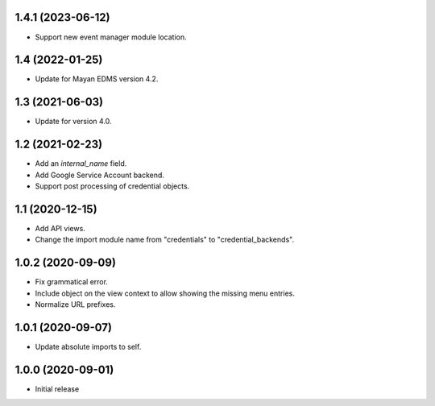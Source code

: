 1.4.1 (2023-06-12)
==================
- Support new event manager module location.

1.4 (2022-01-25)
================
- Update for Mayan EDMS version 4.2.

1.3 (2021-06-03)
================
- Update for version 4.0.

1.2 (2021-02-23)
================
- Add an `internal_name` field.
- Add Google Service Account backend.
- Support post processing of credential objects.

1.1 (2020-12-15)
================
- Add API views.
- Change the import module name from "credentials" to
  "credential_backends".

1.0.2 (2020-09-09)
==================
- Fix grammatical error.
- Include object on the view context to allow showing the missing
  menu entries.
- Normalize URL prefixes.

1.0.1 (2020-09-07)
==================
- Update absolute imports to self.

1.0.0 (2020-09-01)
==================

- Initial release
